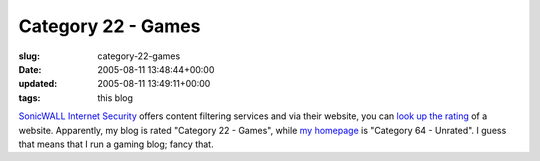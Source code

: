 Category 22 - Games
===================

:slug: category-22-games
:date: 2005-08-11 13:48:44+00:00
:updated: 2005-08-11 13:49:11+00:00
:tags: this blog

`SonicWALL Internet Security <http://www.sonicwall.com/>`__ offers
content filtering services and via their website, you can
`look up the rating <http://cfssupport.sonicwall.com/Support/web/eng/newui/viewRating.jsp>`__
of a website. Apparently, my blog is rated "Category 22 - Games", while
`my homepage <http://www.gwax.com/>`__ is "Category 64 - Unrated". I guess
that means that I run a gaming blog; fancy that.
